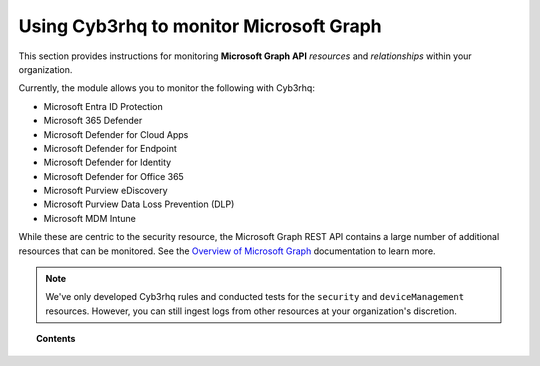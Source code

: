 .. Copyright (C) 2015, Cyb3rhq, Inc.

.. meta::
  :description: Discover how Cyb3rhq helps you monitor the Microsoft Graph API for your organization. Learn more about it in this section of our documentation.

.. _ms-graph:

Using Cyb3rhq to monitor Microsoft Graph
======================================

.. versionadded:: 4.6.0

This section provides instructions for monitoring **Microsoft Graph API** `resources` and `relationships` within your organization.

Currently, the module allows you to monitor the following with Cyb3rhq:

- Microsoft Entra ID Protection
- Microsoft 365 Defender
- Microsoft Defender for Cloud Apps
- Microsoft Defender for Endpoint
- Microsoft Defender for Identity
- Microsoft Defender for Office 365
- Microsoft Purview eDiscovery
- Microsoft Purview Data Loss Prevention (DLP)
- Microsoft MDM Intune

While these are centric to the security resource, the Microsoft Graph REST API contains a large number of additional resources that can be monitored. See the `Overview of Microsoft Graph <https://learn.microsoft.com/en-us/graph/overview?view=graph-rest-1.0>`_ documentation to learn more.

.. note::

   We've only developed Cyb3rhq rules and conducted tests for the ``security`` and ``deviceManagement`` resources. However, you can still ingest logs from other resources at your organization's discretion.

.. topic:: Contents

  .. toctree::
    :maxdepth: 2

    monitoring-ms-graph-activity
